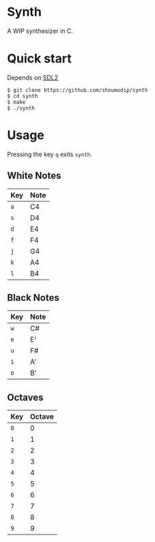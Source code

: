 * Synth
[[./demo.png]]

A WIP synthesizer in C.

* Quick start
Depends on [[https://www.libsdl.org/index.php][SDL2]]

#+begin_src console
$ git clone https://github.com/shoumodip/synth
$ cd synth
$ make
$ ./synth
#+end_src

* Usage
Pressing the key ~q~ exits ~synth~.

** White Notes
| Key | Note |
|-----+------|
| ~a~ | C4   |
| ~s~ | D4   |
| ~d~ | E4   |
| ~f~ | F4   |
| ~j~ | G4   |
| ~k~ | A4   |
| ~l~ | B4   |

** Black Notes
| Key | Note |
|-----+------|
| ~w~ | C#   |
| ~e~ | E'   |
| ~u~ | F#   |
| ~i~ | A'   |
| ~o~ | B'   |

** Octaves
| Key | Octave |
|-----+--------|
| ~0~ |      0 |
| ~1~ |      1 |
| ~2~ |      2 |
| ~3~ |      3 |
| ~4~ |      4 |
| ~5~ |      5 |
| ~6~ |      6 |
| ~7~ |      7 |
| ~8~ |      8 |
| ~9~ |      9 |
